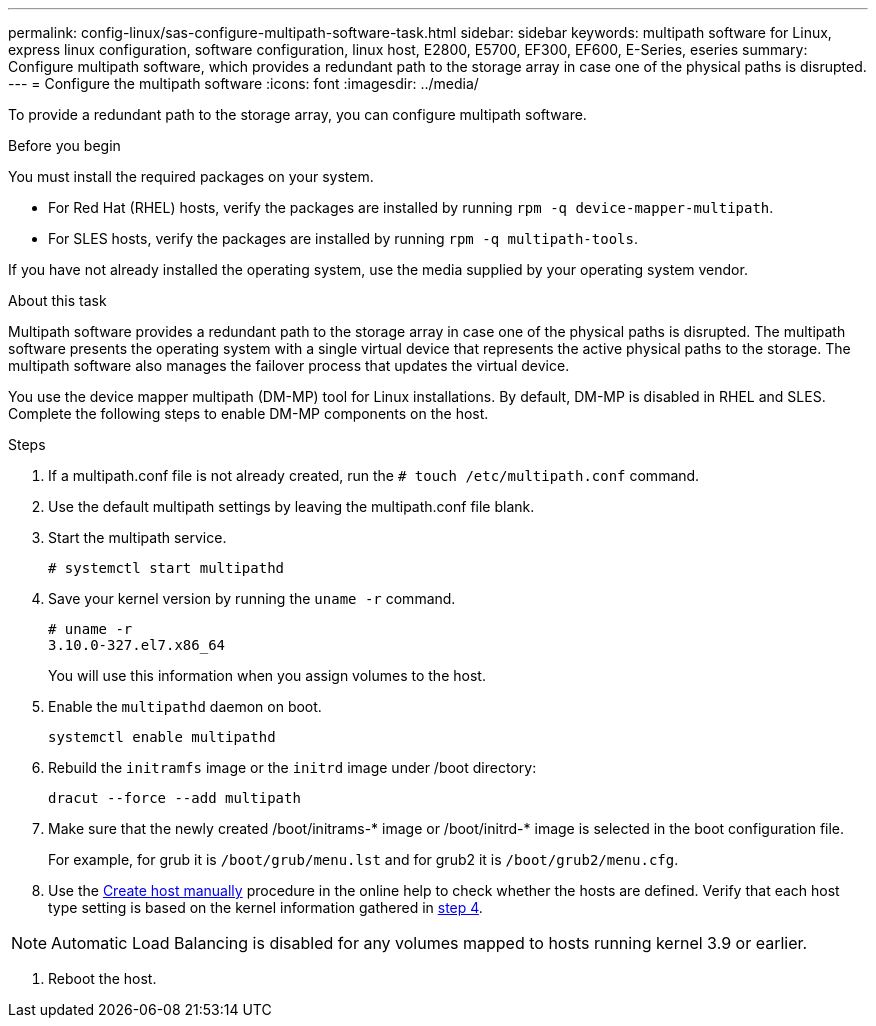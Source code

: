 ---
permalink: config-linux/sas-configure-multipath-software-task.html
sidebar: sidebar
keywords: multipath software for Linux, express linux configuration, software configuration, linux host, E2800, E5700, EF300, EF600, E-Series, eseries
summary: Configure multipath software, which  provides a redundant path to the storage array in case one of the physical paths is disrupted.
---
= Configure the multipath software
:icons: font
:imagesdir: ../media/

[.lead]
To provide a redundant path to the storage array, you can configure multipath software.

.Before you begin

You must install the required packages on your system.

* For Red Hat (RHEL) hosts, verify the packages are installed by running `rpm -q device-mapper-multipath`.
* For SLES hosts, verify the packages are installed by running `rpm -q multipath-tools`.

If you have not already installed the operating system, use the media supplied by your operating system vendor.

.About this task

Multipath software provides a redundant path to the storage array in case one of the physical paths is disrupted. The multipath software presents the operating system with a single virtual device that represents the active physical paths to the storage. The multipath software also manages the failover process that updates the virtual device.

You use the device mapper multipath (DM-MP) tool for Linux installations. By default, DM-MP is disabled in RHEL and SLES. Complete the following steps to enable DM-MP components on the host.

.Steps

. If a multipath.conf file is not already created, run the `# touch /etc/multipath.conf` command.
. Use the default multipath settings by leaving the multipath.conf file blank.
. Start the multipath service.
+
----
# systemctl start multipathd
----

. Save your kernel version by running the `uname -r` command.
[#step4]
+
----
# uname -r
3.10.0-327.el7.x86_64
----
+
You will use this information when you assign volumes to the host.

. Enable the `multipathd` daemon on boot.
+
----
systemctl enable multipathd
----

. Rebuild the `initramfs` image or the `initrd` image under /boot directory:
+
----
dracut --force --add multipath
----

. Make sure that the newly created /boot/initrams-* image or /boot/initrd-* image is selected in the boot configuration file.
+
For example, for grub it is `/boot/grub/menu.lst` and for grub2 it is `/boot/grub2/menu.cfg`.

. Use the https://docs.netapp.com/us-en/e-series-santricity/sm-storage/create-host-manually.html[Create host manually] procedure in the online help to check whether the hosts are defined. Verify that each host type setting is based on the kernel information gathered in <<step4,step 4>>.

NOTE: Automatic Load Balancing is disabled for any volumes mapped to hosts running kernel 3.9 or earlier.

. Reboot the host.
